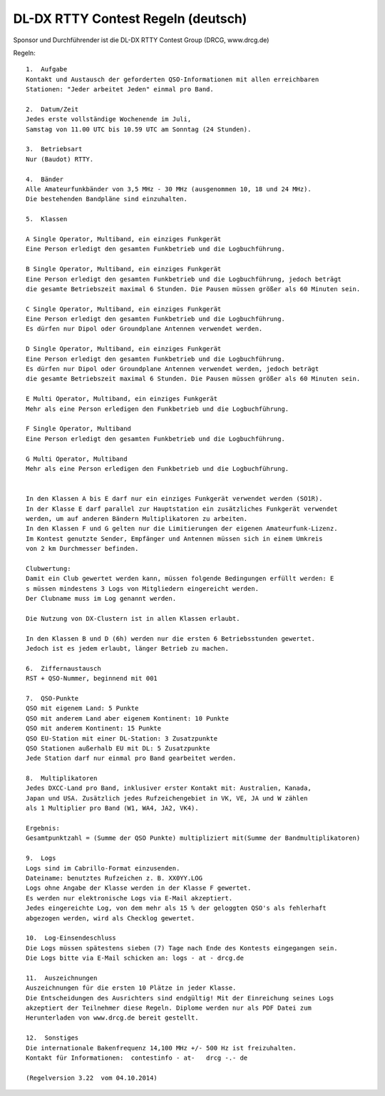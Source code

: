 DL-DX RTTY Contest Regeln (deutsch)
-----------------------------------

Sponsor und Durchführender ist die DL-DX RTTY Contest Group (DRCG, www.drcg.de)

Regeln::

   1.  Aufgabe
   Kontakt und Austausch der geforderten QSO-Informationen mit allen erreichbaren 
   Stationen: "Jeder arbeitet Jeden" einmal pro Band.

   2.  Datum/Zeit
   Jedes erste vollständige Wochenende im Juli, 
   Samstag von 11.00 UTC bis 10.59 UTC am Sonntag (24 Stunden).

   3.  Betriebsart
   Nur (Baudot) RTTY.

   4.  Bänder
   Alle Amateurfunkbänder von 3,5 MHz - 30 MHz (ausgenommen 10, 18 und 24 MHz). 
   Die bestehenden Bandpläne sind einzuhalten.

   5.  Klassen
    	
   A Single Operator, Multiband, ein einziges Funkgerät 
   Eine Person erledigt den gesamten Funkbetrieb und die Logbuchführung.
    	
   B Single Operator, Multiband, ein einziges Funkgerät 
   Eine Person erledigt den gesamten Funkbetrieb und die Logbuchführung, jedoch beträgt 
   die gesamte Betriebszeit maximal 6 Stunden. Die Pausen müssen größer als 60 Minuten sein.
    	
   C Single Operator, Multiband, ein einziges Funkgerät 
   Eine Person erledigt den gesamten Funkbetrieb und die Logbuchführung. 
   Es dürfen nur Dipol oder Groundplane Antennen verwendet werden.
    	
   D Single Operator, Multiband, ein einziges Funkgerät 
   Eine Person erledigt den gesamten Funkbetrieb und die Logbuchführung. 
   Es dürfen nur Dipol oder Groundplane Antennen verwendet werden, jedoch beträgt 
   die gesamte Betriebszeit maximal 6 Stunden. Die Pausen müssen größer als 60 Minuten sein.
    	
   E Multi Operator, Multiband, ein einziges Funkgerät
   Mehr als eine Person erledigen den Funkbetrieb und die Logbuchführung.
    	
   F Single Operator, Multiband
   Eine Person erledigt den gesamten Funkbetrieb und die Logbuchführung.
    	
   G Multi Operator, Multiband
   Mehr als eine Person erledigen den Funkbetrieb und die Logbuchführung.
    	
   
   In den Klassen A bis E darf nur ein einziges Funkgerät verwendet werden (SO1R). 
   In der Klasse E darf parallel zur Hauptstation ein zusätzliches Funkgerät verwendet 
   werden, um auf anderen Bändern Multiplikatoren zu arbeiten. 
   In den Klassen F und G gelten nur die Limitierungen der eigenen Amateurfunk-Lizenz.
   Im Kontest genutzte Sender, Empfänger und Antennen müssen sich in einem Umkreis 
   von 2 km Durchmesser befinden.
    	
   Clubwertung:
   Damit ein Club gewertet werden kann, müssen folgende Bedingungen erfüllt werden: E
   s müssen mindestens 3 Logs von Mitgliedern eingereicht werden. 
   Der Clubname muss im Log genannt werden.
    	
   Die Nutzung von DX-Clustern ist in allen Klassen erlaubt.
    	
   In den Klassen B und D (6h) werden nur die ersten 6 Betriebsstunden gewertet. 
   Jedoch ist es jedem erlaubt, länger Betrieb zu machen.

   6.  Ziffernaustausch
   RST + QSO-Nummer, beginnend mit 001

   7.  QSO-Punkte
   QSO mit eigenem Land: 5 Punkte
   QSO mit anderem Land aber eigenem Kontinent: 10 Punkte
   QSO mit anderem Kontinent: 15 Punkte
   QSO EU-Station mit einer DL-Station: 3 Zusatzpunkte
   QSO Stationen außerhalb EU mit DL: 5 Zusatzpunkte
   Jede Station darf nur einmal pro Band gearbeitet werden.

   8.  Multiplikatoren
   Jedes DXCC-Land pro Band, inklusiver erster Kontakt mit: Australien, Kanada, 
   Japan und USA. Zusätzlich jedes Rufzeichengebiet in VK, VE, JA und W zählen 
   als 1 Multiplier pro Band (W1, WA4, JA2, VK4).

   Ergebnis:
   Gesamtpunktzahl = (Summe der QSO Punkte) multipliziert mit(Summe der Bandmultiplikatoren)

   9.  Logs
   Logs sind im Cabrillo-Format einzusenden. 
   Dateiname: benutztes Rufzeichen z. B. XX0YY.LOG
   Logs ohne Angabe der Klasse werden in der Klasse F gewertet.
   Es werden nur elektronische Logs via E-Mail akzeptiert.
   Jedes eingereichte Log, von dem mehr als 15 % der geloggten QSO's als fehlerhaft 
   abgezogen werden, wird als Checklog gewertet.

   10.  Log-Einsendeschluss
   Die Logs müssen spätestens sieben (7) Tage nach Ende des Kontests eingegangen sein.
   Die Logs bitte via E-Mail schicken an: logs - at - drcg.de

   11.  Auszeichnungen
   Auszeichnungen für die ersten 10 Plätze in jeder Klasse.
   Die Entscheidungen des Ausrichters sind endgültig! Mit der Einreichung seines Logs 
   akzeptiert der Teilnehmer diese Regeln. Diplome werden nur als PDF Datei zum 
   Herunterladen von www.drcg.de bereit gestellt.

   12.  Sonstiges
   Die internationale Bakenfrequenz 14,100 MHz +/- 500 Hz ist freizuhalten.
   Kontakt für Informationen:  contestinfo - at-   drcg -.- de 
    
   (Regelversion 3.22  vom 04.10.2014)
